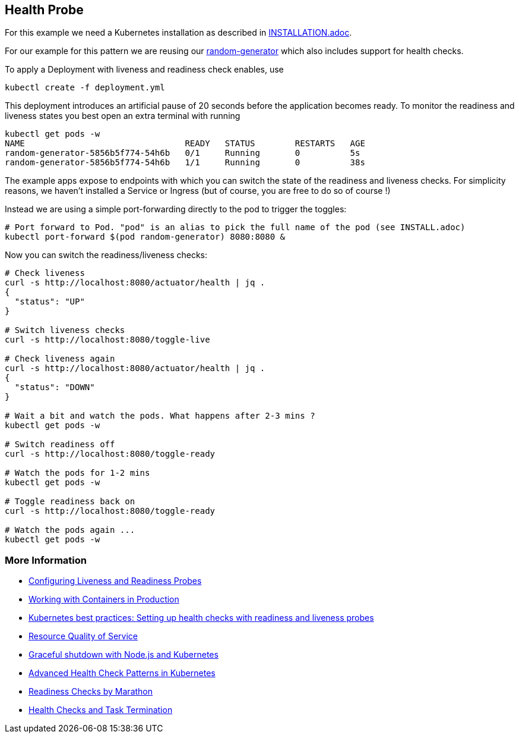 == Health Probe

For this example we need a Kubernetes installation as described in link:../../INSTALL.adoc[INSTALLATION.adoc].

For our example for this pattern we are reusing our https://github.com/k8spatterns/random-generator[random-generator] which also includes support for health checks.

To apply a Deployment with liveness and readiness check enables, use

[source, bash]
----
kubectl create -f deployment.yml
----

This deployment introduces an artificial pause of 20 seconds before the application becomes ready.
To monitor the readiness and liveness states you best open an extra terminal with running


[source, bash]
----
kubectl get pods -w
NAME                                READY   STATUS        RESTARTS   AGE
random-generator-5856b5f774-54h6b   0/1     Running       0          5s
random-generator-5856b5f774-54h6b   1/1     Running       0          38s
----

The example apps expose to endpoints with which you can switch the state of the readiness and liveness checks.
For simplicity reasons, we haven't installed a Service or Ingress (but of course, you are free to do so of course !)

Instead we are using a simple port-forwarding directly to the pod to trigger the toggles:

[source, bash]
----
# Port forward to Pod. "pod" is an alias to pick the full name of the pod (see INSTALL.adoc)
kubectl port-forward $(pod random-generator) 8080:8080 &
----

Now you can switch the readiness/liveness checks:

[source, bash]
----
# Check liveness
curl -s http://localhost:8080/actuator/health | jq .
{
  "status": "UP"
}

# Switch liveness checks
curl -s http://localhost:8080/toggle-live

# Check liveness again
curl -s http://localhost:8080/actuator/health | jq .
{
  "status": "DOWN"
}

# Wait a bit and watch the pods. What happens after 2-3 mins ?
kubectl get pods -w

# Switch readiness off
curl -s http://localhost:8080/toggle-ready

# Watch the pods for 1-2 mins
kubectl get pods -w

# Toggle readiness back on
curl -s http://localhost:8080/toggle-ready

# Watch the pods again ...
kubectl get pods -w
----

=== More Information

* https://kubernetes.io/docs/tasks/configure-pod-container/configure-liveness-readiness-probes/[Configuring Liveness and Readiness Probes]
* http://kubernetes.io/docs/user-guide/production-pods/[Working with Containers in Production]
* https://cloud.google.com/blog/products/gcp/kubernetes-best-practices-setting-up-health-checks-with-readiness-and-liveness-probes[Kubernetes best practices: Setting up health checks with readiness and liveness probes]
* https://github.com/kubernetes/community/blob/master/contributors/design-proposals/node/resource-qos.md[Resource Quality of Service]
* https://blog.risingstack.com/graceful-shutdown-node-js-kubernetes/[Graceful shutdown with Node.js and Kubernetes]
* https://ahmet.im/blog/advanced-kubernetes-health-checks/[Advanced Health Check Patterns in Kubernetes]
* https://mesosphere.github.io/marathon/docs/readiness-checks.html[Readiness Checks by Marathon]
* https://mesosphere.github.io/marathon/docs/health-checks.html[Health Checks and Task Termination]
